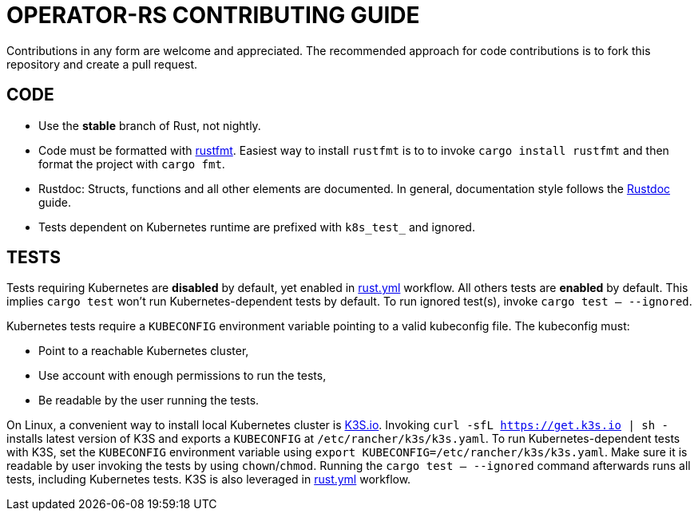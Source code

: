 = OPERATOR-RS CONTRIBUTING GUIDE

Contributions in any form are welcome and appreciated. The recommended approach for code contributions is to fork this repository and create a pull request.

== CODE

* Use the *stable* branch of Rust, not nightly.
* Code must be formatted with https://github.com/rust-lang/rustfmt[rustfmt]. Easiest way to install `rustfmt` is to to invoke `cargo install rustfmt` and then format the project with `cargo fmt`.
* Rustdoc: Structs, functions and all other elements are documented. In general, documentation style follows the https://doc.rust-lang.org/rustdoc/what-is-rustdoc.html[Rustdoc] guide.
* Tests dependent on Kubernetes runtime are prefixed with `k8s_test_` and ignored.


== TESTS

Tests requiring Kubernetes are *disabled* by default, yet enabled in link:.github/workflows/rust.yml[rust.yml] workflow. All others tests are *enabled* by default. This implies `cargo test` won't run Kubernetes-dependent tests by default. To run ignored test(s), invoke `cargo test -- --ignored`.

Kubernetes tests require a `KUBECONFIG` environment variable pointing to a valid kubeconfig file. The kubeconfig must:

* Point to a reachable Kubernetes cluster,
* Use account with enough permissions to run the tests,
* Be readable by the user running the tests.

On Linux, a convenient way to install local Kubernetes cluster is https://k3s.io/:[K3S.io]. Invoking `curl -sfL https://get.k3s.io | sh -` installs latest version of K3S and exports a `KUBECONFIG` at `/etc/rancher/k3s/k3s.yaml`. To run Kubernetes-dependent tests with K3S, set the `KUBECONFIG` environment variable using `export KUBECONFIG=/etc/rancher/k3s/k3s.yaml`. Make sure it is readable by user invoking the tests by using `chown`/`chmod`. Running the `cargo test -- --ignored` command afterwards runs all tests, including Kubernetes tests. K3S is also leveraged in link:.github/workflows/rust.yml[rust.yml] workflow.
